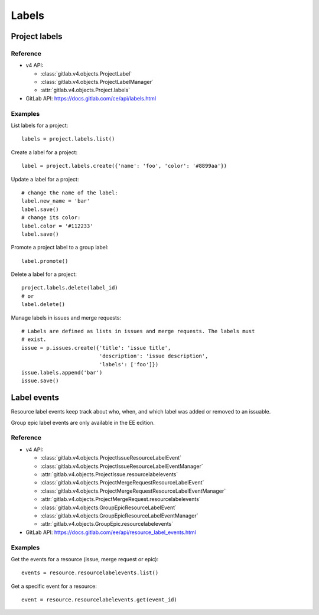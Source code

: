 ######
Labels
######

Project labels
==============

Reference
---------

* v4 API:

  + :class:`gitlab.v4.objects.ProjectLabel`
  + :class:`gitlab.v4.objects.ProjectLabelManager`
  + :attr:`gitlab.v4.objects.Project.labels`

* GitLab API: https://docs.gitlab.com/ce/api/labels.html

Examples
--------

List labels for a project::

    labels = project.labels.list()

Create a label for a project::

    label = project.labels.create({'name': 'foo', 'color': '#8899aa'})

Update a label for a project::

    # change the name of the label:
    label.new_name = 'bar'
    label.save()
    # change its color:
    label.color = '#112233'
    label.save()

Promote a project label to a group label::

    label.promote()

Delete a label for a project::

    project.labels.delete(label_id)
    # or
    label.delete()

Manage labels in issues and merge requests::

    # Labels are defined as lists in issues and merge requests. The labels must
    # exist.
    issue = p.issues.create({'title': 'issue title',
                             'description': 'issue description',
                             'labels': ['foo']})
    issue.labels.append('bar')
    issue.save()

Label events
============

Resource label events keep track about who, when, and which label was added or
removed to an issuable.

Group epic label events are only available in the EE edition.

Reference
---------

* v4 API:

  + :class:`gitlab.v4.objects.ProjectIssueResourceLabelEvent`
  + :class:`gitlab.v4.objects.ProjectIssueResourceLabelEventManager`
  + :attr:`gitlab.v4.objects.ProjectIssue.resourcelabelevents`
  + :class:`gitlab.v4.objects.ProjectMergeRequestResourceLabelEvent`
  + :class:`gitlab.v4.objects.ProjectMergeRequestResourceLabelEventManager`
  + :attr:`gitlab.v4.objects.ProjectMergeRequest.resourcelabelevents`
  + :class:`gitlab.v4.objects.GroupEpicResourceLabelEvent`
  + :class:`gitlab.v4.objects.GroupEpicResourceLabelEventManager`
  + :attr:`gitlab.v4.objects.GroupEpic.resourcelabelevents`

* GitLab API: https://docs.gitlab.com/ee/api/resource_label_events.html

Examples
--------

Get the events for a resource (issue, merge request or epic)::

    events = resource.resourcelabelevents.list()

Get a specific event for a resource::

    event = resource.resourcelabelevents.get(event_id)
